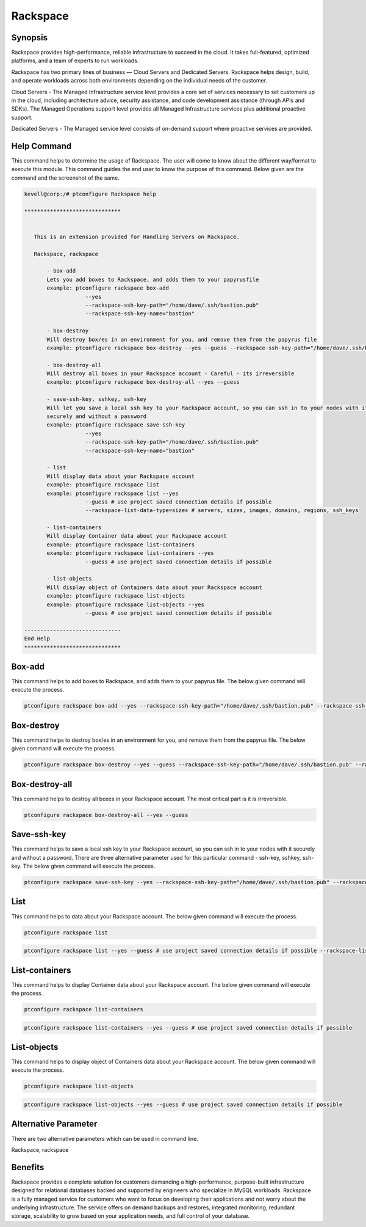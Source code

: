 ============
Rackspace
============

Synopsis
-------------

Rackspace provides high-performance, reliable infrastructure to succeed in the cloud. It takes full-featured, optimized platforms, and a team of experts to run workloads.

Rackspace has two primary lines of business — Cloud Servers and Dedicated Servers. Rackspace helps design, build, and operate workloads across both environments depending on the individual needs of the customer.

Cloud Servers - The Managed Infrastructure service level provides a core set of services necessary to set customers up in the cloud, including architecture advice, security assistance, and code development assistance (through APIs and SDKs). The Managed Operations support level provides all Managed Infrastructure services plus additional proactive support.

Dedicated Servers - The Managed service level consists of on-demand support where proactive services are provided. 


Help Command
----------------------

This command helps to determine the usage of Rackspace. The user will come to know about the different way/format to execute this module. This command guides the end user to know the purpose of this command. Below given are the command and the screenshot of the same. 

.. code-block:: bash


 kevell@corp:/# ptconfigure Rackspace help

 ******************************


    This is an extension provided for Handling Servers on Rackspace.

    Rackspace, rackspace

        - box-add
        Lets you add boxes to Rackspace, and adds them to your papyrusfile
        example: ptconfigure rackspace box-add
                    --yes
                    --rackspace-ssh-key-path="/home/dave/.ssh/bastion.pub"
                    --rackspace-ssh-key-name="bastion"

        - box-destroy
        Will destroy box/es in an environment for you, and remove them from the papyrus file
        example: ptconfigure rackspace box-destroy --yes --guess --rackspace-ssh-key-path="/home/dave/.ssh/bastion.pub" --rackspace-ssh-key-name="bastion"

        - box-destroy-all
        Will destroy all boxes in your Rackspace account - Careful - its irreversible
        example: ptconfigure rackspace box-destroy-all --yes --guess

        - save-ssh-key, sshkey, ssh-key
        Will let you save a local ssh key to your Rackspace account, so you can ssh in to your nodes with it
        securely and without a password
        example: ptconfigure rackspace save-ssh-key
                    --yes
                    --rackspace-ssh-key-path="/home/dave/.ssh/bastion.pub"
                    --rackspace-ssh-key-name="bastion"

        - list
        Will display data about your Rackspace account
        example: ptconfigure rackspace list
        example: ptconfigure rackspace list --yes
                    --guess # use project saved connection details if possible
                    --rackspace-list-data-type=sizes # servers, sizes, images, domains, regions, ssh_keys

        - list-containers
        Will display Container data about your Rackspace account
        example: ptconfigure rackspace list-containers
        example: ptconfigure rackspace list-containers --yes
                    --guess # use project saved connection details if possible

        - list-objects
        Will display object of Containers data about your Rackspace account
        example: ptconfigure rackspace list-objects
        example: ptconfigure rackspace list-objects --yes
                    --guess # use project saved connection details if possible

 ------------------------------
 End Help
 ******************************


Box-add
----------------

This command helps to add boxes to Rackspace, and adds them to your papyrus file. The below given command will execute the process.

.. code-block:: bash

 ptconfigure rackspace box-add --yes --rackspace-ssh-key-path="/home/dave/.ssh/bastion.pub" --rackspace-ssh-key-name="bastion"

Box-destroy 
-------------------

This command helps to destroy box/es in an environment for you, and remove them from the papyrus file. The below given command will execute the process.

.. code-block:: bash

 ptconfigure rackspace box-destroy --yes --guess --rackspace-ssh-key-path="/home/dave/.ssh/bastion.pub" --rackspace-ssh-key-name="bastion"

Box-destroy-all
---------------------

This command helps to destroy all boxes in your Rackspace account. The most critical part is it is irreversible.

.. code-block:: bash     

 ptconfigure rackspace box-destroy-all --yes --guess

Save-ssh-key 
---------------------

This command helps to save a local ssh key to your Rackspace account, so you can ssh in to your nodes with it securely and without a password. There are three alternative parameter used for this particular command - ssh-key, sshkey, ssh-key. The below given command will execute the process.

.. code-block:: bash     
	
	ptconfigure rackspace save-ssh-key --yes --rackspace-ssh-key-path="/home/dave/.ssh/bastion.pub" --rackspace-ssh-key-name="bastion"
List 
---------------------

This command helps to data about your Rackspace account. The below given command will execute the process.

.. code-block:: bash 
	
	ptconfigure rackspace list
        
.. code-block:: bash 

	ptconfigure rackspace list --yes --guess # use project saved connection details if possible --rackspace-list-data-type=sizes # servers, sizes, images, domains, regions, ssh_keys

List-containers 
---------------------

This command helps to display Container data about your Rackspace account. The below given command will execute the process.

.. code-block:: bash 
	
 	ptconfigure rackspace list-containers

.. code-block:: bash 

	ptconfigure rackspace list-containers --yes --guess # use project saved connection details if possible


List-objects
---------------------

This command helps to display object of Containers data about your Rackspace account. The below given command will execute the process.

.. code-block:: bash 

 	ptconfigure rackspace list-objects

.. code-block:: bash 

	ptconfigure rackspace list-objects --yes --guess # use project saved connection details if possible

Alternative Parameter 
------------------------------       

There are two alternative parameters which can be used in command line.

Rackspace, rackspace


Benefits
--------------

Rackspace provides a complete solution for customers demanding a high-performance, purpose-built infrastructure designed for relational databases backed and supported by engineers who specialize in MySQL workloads. Rackspace is a fully managed service for customers who want to focus on developing their applications and not worry about the underlying infrastructure. The service offers on demand backups and restores, integrated monitoring, redundant storage, scalability to grow based on your application needs, and full control of your database.
